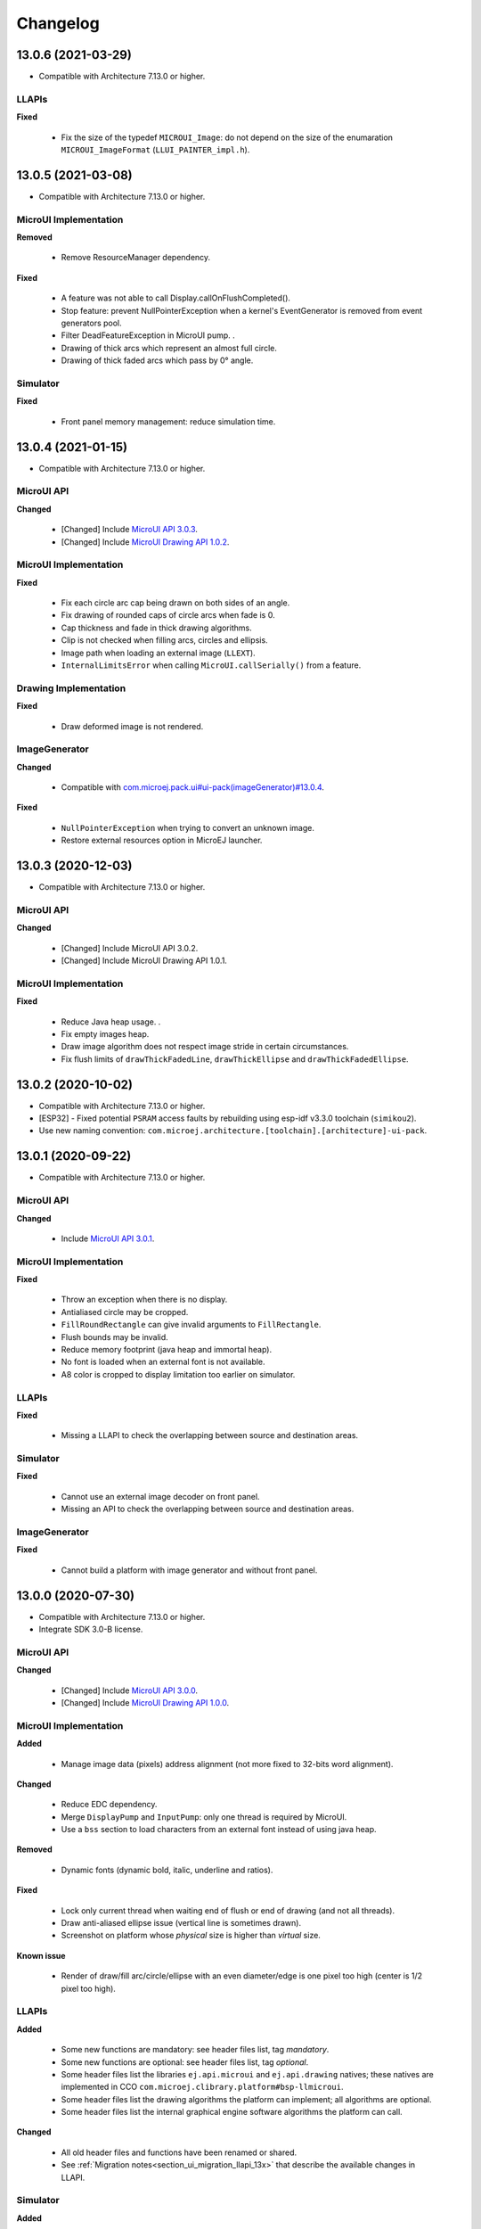 .. _section_ui_changelog:

=========
Changelog
=========

13.0.6 (2021-03-29)
===================

* Compatible with Architecture 7.13.0 or higher.

LLAPIs
""""""

**Fixed**

	* Fix the size of the typedef ``MICROUI_Image``: do not depend on the size of the enumaration ``MICROUI_ImageFormat`` (``LLUI_PAINTER_impl.h``).

13.0.5 (2021-03-08)
===================

* Compatible with Architecture 7.13.0 or higher.

MicroUI Implementation
""""""""""""""""""""""

**Removed**

	* Remove ResourceManager dependency.

**Fixed**

	* A feature was not able to call Display.callOnFlushCompleted().
	* Stop feature: prevent NullPointerException when a kernel's EventGenerator is removed from event generators pool.
	* Filter DeadFeatureException in MicroUI pump. .
	* Drawing of thick arcs which represent an almost full circle.
	* Drawing of thick faded arcs which pass by 0° angle.

Simulator
"""""""""

**Fixed**

	* Front panel memory management: reduce simulation time.

13.0.4 (2021-01-15)
===================

* Compatible with Architecture 7.13.0 or higher.

MicroUI API
"""""""""""

**Changed**

	* [Changed] Include `MicroUI API 3.0.3 <https://repository.microej.com/artifacts/ej/api/microui/3.0.3/>`_.
	* [Changed] Include `MicroUI Drawing API 1.0.2 <https://repository.microej.com/artifacts/ej/api/drawing/1.0.2/>`_.

MicroUI Implementation
""""""""""""""""""""""

**Fixed**

	* Fix each circle arc cap being drawn on both sides of an angle.
	* Fix drawing of rounded caps of circle arcs when fade is 0.
	* Cap thickness and fade in thick drawing algorithms.
	* Clip is not checked when filling arcs, circles and ellipsis.
	* Image path when loading an external image (``LLEXT``).
	* ``InternalLimitsError`` when calling ``MicroUI.callSerially()`` from a feature.

Drawing Implementation
""""""""""""""""""""""

**Fixed**

	* Draw deformed image is not rendered.

ImageGenerator
""""""""""""""

**Changed**

	* Compatible with `com.microej.pack.ui#ui-pack(imageGenerator)#13.0.4 <https://repository.microej.com/artifacts/com/microej/pack/ui/ui-pack/13.0.4/>`_.
	
**Fixed**

	* ``NullPointerException`` when trying to convert an unknown image.
	* Restore external resources option in MicroEJ launcher.

13.0.3 (2020-12-03)
===================

* Compatible with Architecture 7.13.0 or higher.
 
MicroUI API
"""""""""""

**Changed**

	* [Changed] Include MicroUI API 3.0.2.
	* [Changed] Include MicroUI Drawing API 1.0.1.

MicroUI Implementation
""""""""""""""""""""""

**Fixed**

	* Reduce Java heap usage. .
	* Fix empty images heap.
	* Draw image algorithm does not respect image stride in certain circumstances.
	* Fix flush limits of ``drawThickFadedLine``, ``drawThickEllipse`` and ``drawThickFadedEllipse``.
 
13.0.2 (2020-10-02)
===================

* Compatible with Architecture 7.13.0 or higher.
* [ESP32] - Fixed potential ``PSRAM`` access faults by rebuilding using esp-idf v3.3.0 toolchain (``simikou2``).
* Use new naming convention: ``com.microej.architecture.[toolchain].[architecture]-ui-pack``.

13.0.1 (2020-09-22)
===================

* Compatible with Architecture 7.13.0 or higher.

MicroUI API
"""""""""""

**Changed**

	* Include `MicroUI API 3.0.1 <https://repository.microej.com/artifacts/ej/api/microui/3.0.1/>`_.
 
MicroUI Implementation
""""""""""""""""""""""

**Fixed**

	* Throw an exception when there is no display.
	* Antialiased circle may be cropped.
	* ``FillRoundRectangle`` can give invalid arguments to ``FillRectangle``.
	* Flush bounds may be invalid.
	* Reduce memory footprint (java heap and immortal heap).
	* No font is loaded when an external font is not available.
	* A8 color is cropped to display limitation too earlier on simulator.

LLAPIs
""""""

**Fixed**

	* Missing a LLAPI to check the overlapping between source and destination areas.

Simulator
"""""""""

**Fixed**

	* Cannot use an external image decoder on front panel.
	* Missing an API to check the overlapping between source and destination areas.

ImageGenerator
""""""""""""""

**Fixed**

	* Cannot build a platform with image generator and without front panel.

13.0.0 (2020-07-30)
===================

* Compatible with Architecture 7.13.0 or higher.
* Integrate SDK 3.0-B license.

MicroUI API
"""""""""""

**Changed**

	* [Changed] Include `MicroUI API 3.0.0 <https://repository.microej.com/artifacts/ej/api/microui/3.0.0/>`_.
	* [Changed] Include `MicroUI Drawing API 1.0.0 <https://repository.microej.com/artifacts/ej/api/drawing/1.0.0/>`_.

MicroUI Implementation
""""""""""""""""""""""

**Added**

	* Manage image data (pixels) address alignment (not more fixed to 32-bits word alignment).
	
**Changed**

	* Reduce EDC dependency.
	* Merge ``DisplayPump`` and ``InputPump``: only one thread is required by MicroUI.
	* Use a ``bss`` section to load characters from an external font instead of using java heap.
	
**Removed**

	* Dynamic fonts (dynamic bold, italic, underline and ratios).

**Fixed**

	* Lock only current thread when waiting end of flush or end of drawing (and not all threads).
	* Draw anti-aliased ellipse issue (vertical line is sometimes drawn).
	* Screenshot on platform whose *physical* size is higher than *virtual* size.

**Known issue**

	* Render of draw/fill arc/circle/ellipse with an even diameter/edge is one pixel too high (center is 1/2 pixel too high).

LLAPIs
""""""

**Added**

	* Some new functions are mandatory: see header files list, tag *mandatory*.
	* Some new functions are optional: see header files list, tag *optional*.
	* Some header files list the libraries ``ej.api.microui`` and ``ej.api.drawing`` natives; these natives are implemented in CCO ``com.microej.clibrary.platform#bsp-llmicroui``.
	* Some header files list the drawing algorithms the platform can implement; all algorithms are optional.
	* Some header files list the internal graphical engine software algorithms the platform can call.
	
**Changed**

	* All old header files and functions have been renamed or shared.
	* See :ref:`Migration notes<section_ui_migration_llapi_13x>` that describe the available changes in LLAPI.

Simulator
"""""""""

**Added**

	* Able to override MicroUI drawings algorithms like embedded platform.
	
**Changed**

	* Compatible with `com.microej.pack.ui#ui-pack(frontpanel)#13.0.0 <https://repository.microej.com/artifacts/com/microej/pack/ui/ui-pack/13.0.0/>`_.
	* See :ref:`Migration notes<section_ui_migration_frontpanelapi_13x>` that describe the available changes in Front Panel API.
	
**Removed**

	* ``ej.tool.frontpanel#widget-microui`` has been replaced by ``com.microej.pack.ui#ui-pack(frontpanel)``. .
 
ImageGenerator
""""""""""""""

**Added**

	* Redirects source image reading to the image generator extension project in order to increase the number of supported image formats in input.
	* Redirects destination image generation to the image generator extension project in order to be able to encode an image in a custom RAW format.
	* Generates a linker file in order to always link the resources in same order between two launches.
	
**Changed**

	* Compatible with `com.microej.pack.ui#ui-pack(imageGenerator)#13.0.0 <https://repository.microej.com/artifacts/com/microej/pack/ui/ui-pack/13.0.0/>`_.
	* See :ref:`Migration notes<section_ui_migration_imagegeneratorapi_13x>` that describe the available changes in Image Generator API.
	* Uses a service loader to loads the image generator extension classes.
	* Manages image data (pixels) address alignment.
	
**Removed**

	* Classpath variable ``IMAGE-GENERATOR-x.x``: Image generator extension project has to use ivy dependency ``com.microej.pack.ui#ui-pack(imageGenerator)`` instead.

FontGenerator
"""""""""""""

**Changed**

	* Used a dedicated ``bss`` section to load characters from an external font instead of using the java heap.

12.1.5 (2020-10-02)
===================

* Compatible with Architecture 7.11.0 or higher.
* [ESP32] - Fixed potential PSRAM access faults by rebuilding using esp-idf v3.3.0 toolchain (simikou2).
* Use new naming convention: ``com.microej.architecture.[toolchain].[architecture]-ui-pack``.

12.1.4 (2020-03-10)
===================

* Compatible with Architecture 7.11.0 or higher.

MicroUI Implementation
""""""""""""""""""""""

**Fixed**

	* Obsolete references on Java heap are used (since MicroEJ UI Pack 12.0.0).

12.1.3 (2020-02-24)
===================

* Compatible with Architecture 7.11.0 or higher.

MicroUI Implementation
""""""""""""""""""""""

**Fixed**

	* Caps are not used when drawing an anti-aliased line.

12.1.2 (2019-12-09)
===================

* Compatible with Architecture 7.11.0 or higher.

MicroUI Implementation
""""""""""""""""""""""

**Fixed**

	* Fix graphical engine empty clip (empty clip had got a size of 1 pixel).
	* Clip not respected when clip is set "just after or before" graphics context drawable area: first (or last) line (or column) of graphics context was rendered.

12.1.1 (2019-10-29)
===================

* Compatible with Architecture 7.11.0 or higher.

MicroUI Implementation
""""""""""""""""""""""

**Fixed**

	* Fix graphical engine clip (cannot be outside graphics context).

(maint) 8.0.0 (2019-10-18)
==========================

* Compatible with Architecture 7.0.0 or higher.
* Based on 7.4.7.

MicroUI Implementation
""""""""""""""""""""""

**Fixed**

	* Pending flush cannot be added after an OutOfEventException.

12.1.0 (2019-10-16)
===================

* Compatible with Architecture 7.11.0 or higher.

MicroUI API
"""""""""""

**Changed**

	* Include `MicroUI API 2.4.0 <https://repository.microej.com/artifacts/ej/api/microui/2.4.0/>`_.

MicroUI Implementation
""""""""""""""""""""""

**Changed**

	* Prepare inlining of get X/Y/W/H methods.
	* Reduce number of strings embedded by MicroUI library.
	
**Fixed**

	* Pending flush cannot be added after an ``OutOfEventException``.
	* ``Display.isColor()`` returns an invalid value.
	* Draw/fill circle/ellipse arc is not drawn when angle is negative.

12.0.2 (2019-09-23)
===================

* Compatible with Architecture 7.11.0 or higher.

MicroUI Implementation
""""""""""""""""""""""

**Changed**

	* Change ``CM4hardfp_IAR83`` compiler flags.
	*  Remove RAW images from cache as soon as possible to reduce java heap usage.
	* Do not cache RAW images with their paths to reduce java heap usage.
	
**Fixed**

	* Remove useless exception in SystemInputPump.

12.0.1 (2019-07-25)
===================

* Compatible with Architecture 7.11.0 or higher.

MicroUI Implementation
""""""""""""""""""""""

**Fixed**

	* Physical size is not taken in consideration.

Simulator
"""""""""

**Fixed**

	* Increase native implementation execution time.
  
12.0.0 (2019-06-24)
===================

* Compatible with Architecture 7.11.0 or higher.

MicroUI Implementation
""""""""""""""""""""""
	
**Added**

	* Trace MicroUI events and log them on SystemView.

**Changed**

	* Manage the Graphics Context clip on native side.
	* Use java heap to store images metadata instead of using icetea heap (remove option "max offscreen").
	* Optimize retrieval of all fonts .
	* Ensure user buffer size is larger than LCD size .
	* Use java heap to store flying images metadata instead of using icetea heap (remove option "max flying images") .
	* Use java heap to store fill polygon algorithm's objects instead of using icetea heap (remove option "max edges") .
	* ``SecurityManager`` enabled as a boolean constant option (footprint removal by default).
	* Remove ``FlyingImage`` feature using BON constants (option to enable it) .
	
**Fixed**

	* Wrong rendering of a fill polygon on emb.
	* Wrong rendering of image overlaping on C1/2/4 platforms.
	* Wrong rendering of a LUT image with more than 127 colors on emb.
	* Wrong rendering of an antialiased arc with 360 angle.
	* Debug option com.is2t.microui.log=true fails when there is a flying image.
	* Gray scale between gray and white makes magenta.
	* Minimal size of some buffers set by user is never checked .
	* The format of a RAW image using "display" format is wrong.
	* Dynamic image width for platform C1/2/4 may be wrong.
	* Wrong pixel address when reading from a C2/4 display.
	* ``getDisplayColor()`` can return a color with transparency (spec is ``0x00RRGGBB``).
	* A fully opaque image is tagged as transparent (ARGB8888 platform).

Simulator
"""""""""

**Added**

	* Simulate flush time (add JRE property ``-Dfrontpanel.flush.time=8``).
	
**Fixed**

	* A pixel read on an image is always truncated.

FrontPanel Plugin
"""""""""""""""""

**Removed**

	* FrontPanel version 5: Move front panel from MicroEJ UI Pack to Architecture *(not backward compatible)*; Architecture contains now Front Panel version 6.

11.2.0 (2019-02-01)
===================

* Compatible with Architecture 7.0.0 or higher.

MicroUI Implementation
""""""""""""""""""""""

**Added**

	* Manage extended UTF16 characters (> 0xffff).
	
**Fixed**

	* IOException thrown instead of an OutOfMemory when using external resource loader.

Tools
"""""

**Removed**

	* Remove Font Designer from pack (useless).

11.1.2 (2018-08-10)
===================

* Compatible with Architecture 7.0.0 or higher.

MicroUI Implementation
""""""""""""""""""""""

**Fixed**

	* Fix drawing bug in thick circle arcs.

11.1.1 (2018-08-02)
===================

* Compatible with Architecture 7.0.0 or higher.
* Internal release.

11.1.0 (2018-07-27)
===================

* Compatible with Architecture 7.0.0 or higher.
* Merge 10.0.2 and 11.0.1.

MicroUI API
"""""""""""

**Changed**

	* Include `MicroUI API 2.3.0 <https://repository.microej.com/artifacts/ej/api/microui/2.3.0/>`_.

MicroUI Implementation
""""""""""""""""""""""

**Added**

	* ``LLDisplay``: prepare round LCD.
	
**Fixed**

	* ``Fillrect`` throws a hardfault on 8bpp platform.
	* Rendering of a LUT image is wrong when using software algorithm.

11.0.1 (2018-06-05)
===================

* Compatible with Architecture 7.0.0 or higher.
* Based on 11.0.0.

MicroUI Implementation
""""""""""""""""""""""

**Fixed**

	* Image rendering may be invalid on custom display.
	* Render a dynamic image on custom display is too slow.
	* LRGB888 image format is always fully opaque.
	* Number of colors returned when it is a custom display may be wrong.

10.0.2 (2018-02-15)
===================

* Compatible with Architecture 6.13.0 or higher.
* Based on 10.0.1.

MicroUI Implementation
""""""""""""""""""""""

**Fixed**

	* Number of colors returned when it is a custom display may be wrong.
	* LRGB888 image format is always fully opaque.
	* Render a dynamic image on custom display is too slow.
	* Image rendering may be invalid on custom display.

11.0.0 (2018-02-02)
===================

* Compatible with Architecture 7.0.0 or higher.
* Based on 10.0.1.

MicroUI Implementation
""""""""""""""""""""""

**Changed**

	* SNI Callback feature in the VM to remove the SNI retry pattern *(not backward compatible)*.

10.0.1 (2018-01-03)
===================

* Compatible with Architecture 6.13.0 or higher.

MicroUI Implementation
""""""""""""""""""""""

**Fixed**

	* Hard fault when using custom display stack.

10.0.0 (2017-12-22)
===================

* Compatible with Architecture 6.13.0 or higher.

MicroUI Implementation
""""""""""""""""""""""

**Changed**

	* Improve ``TOP-LEFT`` anchor checks .
	
**Fixed**

	* Subsequent renderings may not be correctly flushed.
	* Rendering of display on display was not optimized.

Simulator
"""""""""

**Changed**

	* Check the allocated memory when creating a dynamic image *(not backward compatible)*.

Misc
""""

**Added**

	* Option in platform builder to images heap size.

9.4.1 (2017-11-24)
==================

* Compatible with Architecture 6.12.0 or higher.

ImageGenerator
""""""""""""""

**Fixed**

	* Missing some files in image generator module.

9.4.0 (2017-11-23)
==================

* Compatible with Architecture 6.12.0 or higher.
* Deprecated: use 9.4.1 instead.

MicroUI Implementation
""""""""""""""""""""""
	
**Added**

	* LUT image management.

**Changed**

	* Optimize character encoding removing first vertical line when possible.
	
**Fixed**

	* Memory leak when an ``OutOfEvent`` exception is thrown.
	* A null Java object is not checked when using a font.
  
9.3.1 (2017-09-28)
==================

* Compatible with Architecture 6.12.0 or higher.
  
MicroUI Implementation
""""""""""""""""""""""

**Fixed**

	* Returned X coordinates when drawing a string was considered as an error code .
	* Exception when loading a font from an application .
	* ``LLEXT`` link error with Architecture 6.13+ and UI 9+.
  
9.3.0 (2017-08-24)
==================

* Compatible with Architecture 6.12.0 or higher.
  
MicroUI Implementation
""""""""""""""""""""""

**Fixed**

	* Ellipsis must not drawn when text anchor is a "manual" ``TOP-RIGHT``.

Simulator
"""""""""

**Fixed**

	* Do not create an AWT window for each image.
	* Error when trying to play with an unknown led.
  
9.2.1 (2017-08-14)
==================

* Compatible with Architecture 6.12.0 or higher.

Simulator
"""""""""

**Added**

	* Provide function to send a Long Button event.
	* "flush" debug option.
	
**Fixed**

	* Mock startup is too long.

9.2.0 (2017-07-21)
==================

* Compatible with Architecture 6.12.0 or higher.
* Merge 9.1.2 and 9.0.2.

MicroUI API
"""""""""""

**Changed**

	* Include `MicroUI API 2.2.0 <https://repository.microej.com/artifacts/ej/api/microui/2.2.0/>`_.
  
MicroUI Implementation
""""""""""""""""""""""
	
**Added**

	* Provide function to send a Long Button event (emb only).

**Changed**

	* Use font format v5.
	* A signature on RAW files.
	* Allow to open a raw image with ``Image.createImage(stream)``.
	* Improve ``Image.createImage(stream)`` when stream is a memory input stream.
	
**Fixed**

	* Draw region of the display on the display does not support overlap.
	* Unspecified exception while loading an image with an empty name.
	* ``Display.flush()``: ymax can be higher than display.height.

ImageGenerator
""""""""""""""

**Fixed**

	* Generic displays must be able to generate standard images.

Misc
""""

**Changed**

	* SOAR can exclude some resources (update llext output folder).

**Fixed**

	* RI build: reduce frontpanel dependency.

9.0.2 (2017-04-21)
==================

* Compatible with Architecture 6.4.0 or higher.
* Based on 9.0.1.
  
MicroUI Implementation
""""""""""""""""""""""

**Fixed**

	* Rendering of a RAW image on grayscale display is wrong .

ImageGenerator
""""""""""""""

**Fixed**

	* An Ax image may be fully opaque.

9.1.2 (2017-03-16)
==================

* Compatible with Architecture 6.8.0 or higher.
* Based on 9.1.1.
  
MicroUI API
"""""""""""

**Changed**

	* Include MicroUI API 2.1.3.
  
MicroUI Implementation
""""""""""""""""""""""
	
**Added**

	* Renderable strings.

**Changed**

	* Draw string: improve time to perform it.
	* Optimize antialiased circle arc drawing when fade=0.
	
**Fixed**

	* ImageScale bugs.
	* Draw string: some errors are not thrown.
	* ``Font.getWidth()`` and ``getHeight()`` don't use ratio factor.
	* Draw antialiased circle arc render issue.
	* Draw antialiased circle arc render bug with 45° angles.
	* MicroUI lib expects the dynamic image decoder default format.
	* Wrong error code is returned when converting an image.

ImageGenerator
""""""""""""""

**Fixed**

	* Use the application classpath.
	* An Ax image may be fully opaque.
    
9.0.1 (2017-03-13)
==================

* Compatible with Architecture 6.4.0 or higher.
* Based on 9.0.0.
  
MicroUI Implementation
""""""""""""""""""""""

**Fixed**

	* Hardfault when filling a rectangle on an odd image .
	* Pixel rendering on non-standard LCD is wrong.
	* RZ hardware accelerator: RAW images have to respect an aligned size .
	* Use the classpath when invoking the fonts and images generators.

Simulator
"""""""""

**Fixed**

	* Wrong rendering of A8 images.

FrontPanel Plugin
"""""""""""""""""

**Fixed**

	* Manage display mask on preview.
	* Respect initial background color set by user on preview.
	* Preview does not respect the real size of display.

9.1.1 (2017-02-14)
==================

* Compatible with Architecture 6.8.0 or higher.
* Based on 9.1.0.

Misc
""""

**Fixed**

	* RI build: Several custom event generators in same ``microui.xml`` file are not embedded.
  
9.1.0 (2017-02-13)
==================

* Compatible with Architecture 6.8.0 or higher.
* Based on 9.0.0.

MicroUI API
"""""""""""

**Changed**

	* Include MicroUI API 2.1.2.

MicroUI Implementation
""""""""""""""""""""""

**Added**

	* G2D hardware accelerator.
	* Hardware accelerator: add flip feature.
	
**Fixed**

	* Hardfault when filling a rectangle on an odd image .
	* Pixel rendering on non-standard LCD is wrong.
	* RZ hardware accelerator: RAW images have to respect an aligned size .
	* Use the classpath when invoking the fonts and images generators.
	* Exception when flipping an image out of display bounds.
	* Flipped image is translated when clip is modified.

Simulator
"""""""""

**Fixed**

	* Wrong rendering of A8 images.

FrontPanel Plugin
"""""""""""""""""

**Fixed**

	* Manage display mask on preview.
	* Respect initial background color set by user on preview.
	* Preview does not respect the real size of display.

9.0.0 (2017-02-02)
==================

* Compatible with Architecture 6.4.0 or higher.

MicroUI API
"""""""""""

**Changed**

	* Include `MicroUI API 2.0.6 <https://repository.microej.com/artifacts/ej/api/microui/2.0.6/>`_.

MicroUI Implementation
""""""""""""""""""""""

**Changed**

	* Update MicroUI to use watchdogs in KF implementation.
	
**Fixed**

	* Display linker file is required even if there is no display on platform .
	* MicroUI on KF: NPE when changing app quickly (in several threads).
	* MicroUI on KF: NPE when stopping a Feature and there's no eventHandler in a generator.
	* MicroUI on KF: Remaining K->F link when there is no default event handler registered by the Kernel.

MWT
"""

**Removed**

	* Remove MWT from MicroEJ UI Pack *(not backward compatible)*.

Simulator
"""""""""
	
**Added**

	* Optional mask on display.

**Changed**

	* Display Device UID if available in the window title.

Tools
"""""

**Changed**

	* FrontPanel plugin: Update icons.
	* FontDesigner plugin: Update icons.
	* Font Designer and Generator: use Unicode 9.0.0 specification.

Misc
""""

**Fixed**

	* Remove obsolete documentations from FrontPanel And FontDesigner plugins.

8.1.0 (2016-12-24)
==================

* Compatible with Architecture 6.4.0 or higher.

MicroUI Implementation
""""""""""""""""""""""

**Changed**

	* Improve image drawing timings .
	* Runtime decoders can force the output RAW image's fully opacity.

MWT
"""

**Fixed**

	* With two panels, the paint is done but the screen is not refreshed.
	* Widget show notify method is called before the panel is set.
	* Widget still linked to panel when ``lostFocus()`` is called. .

Simulator
"""""""""

**Added**

	* Can add an additional screen on simulator.

8.0.0 (2016-11-17)
==================

* Compatible with Architecture 6.4.0 or higher.

MicroUI Implementation
""""""""""""""""""""""
	
**Added**

	* RZ UI acceleration.
	* External image decoders .
	* Manage external memories like internal memories. .
	* Custom display stacks (hardware acceleration).

**Changed**

	* Merge stacks ``DIRECT/COPY/SWITCH`` *(not backward compatible)*.
	
**Fixed**

	* add KF rule: a thread cannot enter in a feature code while it owns a kernel monitor .
	* automatic flush is not waiting the end of previous flush.
	* Invalid image rotation rendering.
	* Do not embed Images & Fonts.list of kernel API classpath in app mode .
	* Invalid icetea heap allocation .
	* microui image: invalid "defaultformat" and "format" fields values.

MWT
"""

**Fixed**

	* possible to create an inconsistent hierarchy.

Simulator
"""""""""

**Added**

	* Can decode additional image formats .
	
**Fixed**

	* Cannot set initial value of StateEventGenerator.

7.4.7 (2016-06-14)
==================

* Compatible with Architecture 6.1.0 or higher.

MicroUI Implementation
""""""""""""""""""""""

**Fixed**

	* Do not create all fonts derivations of built-in styles.
	* A bold font is not flagged as bold font.
	* Wrong A4 image rendering.

Simulator
"""""""""

**Fixed**

	* Cannot convert an image.

7.4.2 (2016-05-25)
==================

* Compatible with Architecture 6.1.0 or higher.

MicroUI Implementation
""""""""""""""""""""""

**Fixed**

	* invalid image drawing for *column* display.
  
7.4.1 (2016-05-10)
==================

* Compatible with Architecture 6.1.0 or higher.

MicroUI Implementation
""""""""""""""""""""""

**Fixed**

	* Restore stack 1, 2 and 4 BPP.
  
7.4.0 (2016-04-29)
==================

* Compatible with Architecture 6.1.0 or higher.

MicroUI Implementation
""""""""""""""""""""""

**Fixed**

	* image A1's width is sometimes invalid.

Simulator
"""""""""

**Added**

	* Restore stack 1, 2 and 4 BPP.
  
7.3.0 (2016-04-25)
==================

* Compatible with Architecture 6.1.0 or higher.

MicroUI Implementation
""""""""""""""""""""""

**Added**

	* Stack 8BPP with LUT support.
 
7.2.1 (2016-04-18)
==================

* Compatible with Architecture 6.1.0 or higher.

Misc
""""

**Fixed**

	* Remove ``java`` keyword in workbench extension.
  
7.2.0 (2016-04-05)
==================

* Compatible with Architecture 6.1.0 or higher.

Tools
"""""

**Added**

	* Preprocess ``*.xxx.list`` files.
  
7.1.0 (2016-03-02)
==================

* Compatible with Architecture 6.1.0 or higher.

MicroUI Implementation
""""""""""""""""""""""

**Added**

	* Manage several images RAW formats.
  
7.0.0 (2016-01-20)
==================

* Compatible with Architecture 6.1.0 or higher.

Misc
""""

**Changed**

	* Remove jpf property header *(not backward compatible)*.
  
6.0.1 (2015-12-17)
==================

MicroUI Implementation
""""""""""""""""""""""

**Fixed**

	* A negative clip throws an exception on simulator.

6.0.0 (2015-11-12)
==================

MicroUI Implementation
""""""""""""""""""""""

**Changed**

	* LLDisplay for UIv2 *(not backward compatible)*.

..
   | Copyright 2021, MicroEJ Corp. Content in this space is free 
   for read and redistribute. Except if otherwise stated, modification 
   is subject to MicroEJ Corp prior approval.
   | MicroEJ is a trademark of MicroEJ Corp. All other trademarks and 
   copyrights are the property of their respective owners.
